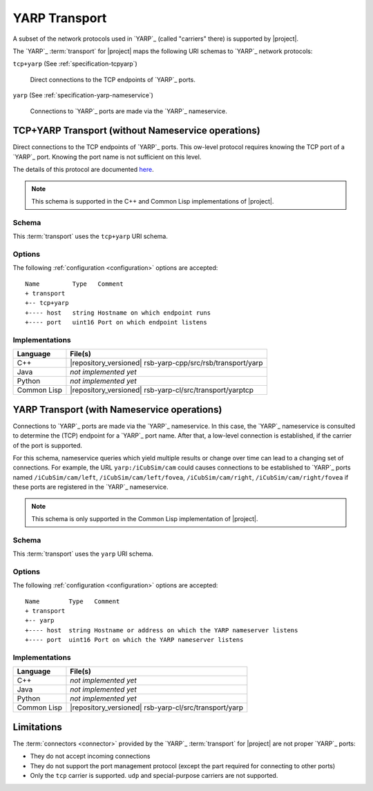 .. _specification-yarp:

================
 YARP Transport
================

A subset of the network protocols used in `YARP`_ (called "carriers"
there) is supported by |project|.

The `YARP`_ :term:`transport` for |project| maps the following URI
schemas to `YARP`_ network protocols:

``tcp+yarp`` (See :ref:`specification-tcpyarp`)

  Direct connections to the TCP endpoints of `YARP`_ ports.

``yarp`` (See :ref:`specification-yarp-nameservice`)

  Connections to `YARP`_ ports are made via the `YARP`_
  nameservice.

.. _specification-tcpyarp:

TCP+YARP Transport (without Nameservice operations)
===================================================

Direct connections to the TCP endpoints of `YARP`_ ports. This
ow-level protocol requires knowing the TCP port of a `YARP`_
port. Knowing the port name is not sufficient on this level.

The details of this protocol are documented `here
<http://eris.liralab.it/yarpdoc/yarp_protocol.html>`_.

.. note::

   This schema is supported in the C++ and Common Lisp implementations
   of |project|.

Schema
------

.. seealso::

   :ref:`specification-uris`
     Use of URIs in |project|.

This :term:`transport` uses the ``tcp+yarp`` URI schema.

.. _specification-tcpyarp-options:

Options
-------

The following :ref:`configuration <configuration>` options are
accepted::

  Name         Type   Comment
  + transport
  +-- tcp+yarp
  +---- host   string Hostname on which endpoint runs
  +---- port   uint16 Port on which endpoint listens

Implementations
---------------

=========== ==========================================================
Language    File(s)
=========== ==========================================================
C++         |repository_versioned| rsb-yarp-cpp/src/rsb/transport/yarp
Java        *not implemented yet*
Python      *not implemented yet*
Common Lisp |repository_versioned| rsb-yarp-cl/src/transport/yarptcp
=========== ==========================================================

.. _specification-yarp-nameservice:

YARP Transport (with Nameservice operations)
============================================

Connections to `YARP`_ ports are made via the `YARP`_ nameservice. In
this case, the `YARP`_ nameservice is consulted to determine the (TCP)
endpoint for a `YARP`_ port name. After that, a low-level connection
is established, if the carrier of the port is supported.

For this schema, nameservice queries which yield multiple results or
change over time can lead to a changing set of connections.  For
example, the URL ``yarp:/iCubSim/cam`` could causes connections to be
established to `YARP`_ ports named ``/iCubSim/cam/left``,
``/iCubSim/cam/left/fovea``, ``/iCubSim/cam/right``,
``/iCubSim/cam/right/fovea`` if these ports are registered in the
`YARP`_ nameservice.

.. note::

   This schema is only supported in the Common Lisp implementation of
   |project|.

Schema
------

.. seealso::

   :ref:`specification-uris`
     Use of URIs in |project|.

This :term:`transport` uses the ``yarp`` URI schema.

.. _specification-yarp-nameservice-options:

Options
-------

The following :ref:`configuration <configuration>` options are
accepted::

  Name        Type   Comment
  + transport
  +-- yarp
  +---- host  string Hostname or address on which the YARP nameserver listens
  +---- port  uint16 Port on which the YARP nameserver listens

Implementations
---------------

=========== ==========================================================
Language    File(s)
=========== ==========================================================
C++         *not implemented yet*
Java        *not implemented yet*
Python      *not implemented yet*
Common Lisp |repository_versioned| rsb-yarp-cl/src/transport/yarp
=========== ==========================================================

Limitations
===========

The :term:`connectors <connector>` provided by the `YARP`_
:term:`transport` for |project| are not proper `YARP`_ ports:

* They do not accept incoming connections
* They do not support the port management protocol (except the
  part required for connecting to other ports)
* Only the ``tcp`` carrier is supported. ``udp`` and special-purpose
  carriers are not supported.
